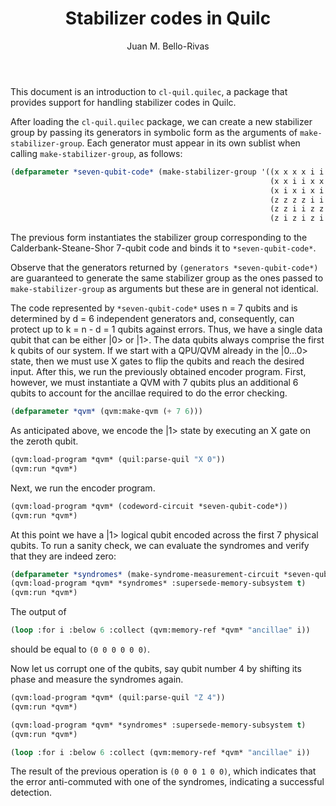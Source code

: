 #+TITLE: Stabilizer codes in Quilc
#+AUTHOR: Juan M. Bello-Rivas
#+EMAIL: jbellorivas@rigetti.com

This document is an introduction to =cl-quil.quilec=, a package that provides
support for handling stabilizer codes in Quilc.

After loading the =cl-quil.quilec= package, we can create a new stabilizer
group by passing its generators in symbolic form as the arguments of
=make-stabilizer-group=. Each generator must appear in its own sublist when
calling =make-stabilizer-group=, as follows:

#+BEGIN_SRC lisp
  (defparameter *seven-qubit-code* (make-stabilizer-group '((x x x x i i i)
                                                            (x x i i x x i)
                                                            (x i x i x i x)
                                                            (z z z z i i i)
                                                            (z z i i z z i)
                                                            (z i z i z i z))))
#+END_SRC

The previous form instantiates the stabilizer group corresponding to the
Calderbank-Steane-Shor 7-qubit code and binds it to =*seven-qubit-code*=.

Observe that the generators returned by =(generators *seven-qubit-code*)= are
guaranteed to generate the same stabilizer group as the ones passed to
=make-stabilizer-group= as arguments but these are in general not identical.

The code represented by =*seven-qubit-code*= uses n = 7 qubits and is
determined by d = 6 independent generators and, consequently, can protect up
to k = n - d = 1 qubits against errors. Thus, we have a single data qubit
that can be either |0> or |1>. The data qubits always comprise the first k
qubits of our system. If we start with a QPU/QVM already in the |0...0>
state, then we must use X gates to flip the qubits and reach the desired
input. After this, we run the previously obtained encoder program. First,
however, we must instantiate a QVM with 7 qubits plus an additional 6 qubits
to account for the ancillae required to do the error checking.

#+BEGIN_SRC lisp
  (defparameter *qvm* (qvm:make-qvm (+ 7 6)))
#+END_SRC

As anticipated above, we encode the |1> state by executing an X gate on the
zeroth qubit.

#+BEGIN_SRC lisp
  (qvm:load-program *qvm* (quil:parse-quil "X 0"))
  (qvm:run *qvm*)
#+END_SRC

Next, we run the encoder program.

#+BEGIN_SRC lisp
  (qvm:load-program *qvm* (codeword-circuit *seven-qubit-code*))
  (qvm:run *qvm*)
#+END_SRC

At this point we have a |1> logical qubit encoded across the first 7 physical
qubits. To run a sanity check, we can evaluate the syndromes and verify that
they are indeed zero:

#+BEGIN_SRC lisp
  (defparameter *syndromes* (make-syndrome-measurement-circuit *seven-qubit-code*))
  (qvm:load-program *qvm* *syndromes* :supersede-memory-subsystem t)
  (qvm:run *qvm*)
#+END_SRC

The output of
#+BEGIN_SRC lisp
  (loop :for i :below 6 :collect (qvm:memory-ref *qvm* "ancillae" i))
#+END_SRC
should be equal to =(0 0 0 0 0 0)=.

Now let us corrupt one of the qubits, say qubit number 4 by shifting its
phase and measure the syndromes again.

#+BEGIN_SRC lisp
  (qvm:load-program *qvm* (quil:parse-quil "Z 4"))
  (qvm:run *qvm*)

  (qvm:load-program *qvm* *syndromes* :supersede-memory-subsystem t)
  (qvm:run *qvm*)

  (loop :for i :below 6 :collect (qvm:memory-ref *qvm* "ancillae" i))
#+END_SRC

The result of the previous operation is =(0 0 0 1 0 0)=, which indicates that
the error anti-commuted with one of the syndromes, indicating a successful
detection.
